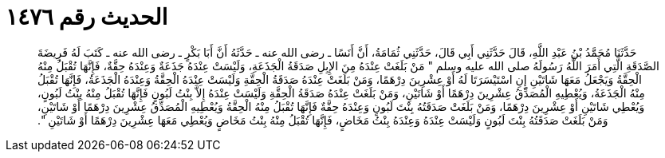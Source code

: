 
= الحديث رقم ١٤٧٦

[quote.hadith]
حَدَّثَنَا مُحَمَّدُ بْنُ عَبْدِ اللَّهِ، قَالَ حَدَّثَنِي أَبِي قَالَ، حَدَّثَنِي ثُمَامَةُ، أَنَّ أَنَسًا ـ رضى الله عنه ـ حَدَّثَهُ أَنَّ أَبَا بَكْرٍ ـ رضى الله عنه ـ كَتَبَ لَهُ فَرِيضَةَ الصَّدَقَةِ الَّتِي أَمَرَ اللَّهُ رَسُولَهُ صلى الله عليه وسلم ‏"‏ مَنْ بَلَغَتْ عِنْدَهُ مِنَ الإِبِلِ صَدَقَةُ الْجَذَعَةِ، وَلَيْسَتْ عِنْدَهُ جَذَعَةٌ وَعِنْدَهُ حِقَّةٌ، فَإِنَّهَا تُقْبَلُ مِنْهُ الْحِقَّةُ وَيَجْعَلُ مَعَهَا شَاتَيْنِ إِنِ اسْتَيْسَرَتَا لَهُ أَوْ عِشْرِينَ دِرْهَمًا، وَمَنْ بَلَغَتْ عِنْدَهُ صَدَقَةُ الْحِقَّةِ وَلَيْسَتْ عِنْدَهُ الْحِقَّةُ وَعِنْدَهُ الْجَذَعَةُ، فَإِنَّهَا تُقْبَلُ مِنْهُ الْجَذَعَةُ، وَيُعْطِيهِ الْمُصَدِّقُ عِشْرِينَ دِرْهَمًا أَوْ شَاتَيْنِ، وَمَنْ بَلَغَتْ عِنْدَهُ صَدَقَةُ الْحِقَّةِ وَلَيْسَتْ عِنْدَهُ إِلاَّ بِنْتُ لَبُونٍ فَإِنَّهَا تُقْبَلُ مِنْهُ بِنْتُ لَبُونٍ، وَيُعْطِي شَاتَيْنِ أَوْ عِشْرِينَ دِرْهَمًا، وَمَنْ بَلَغَتْ صَدَقَتُهُ بِنْتَ لَبُونٍ وَعِنْدَهُ حِقَّةٌ فَإِنَّهَا تُقْبَلُ مِنْهُ الْحِقَّةُ وَيُعْطِيهِ الْمُصَدِّقُ عِشْرِينَ دِرْهَمًا أَوْ شَاتَيْنِ، وَمَنْ بَلَغَتْ صَدَقَتُهُ بِنْتَ لَبُونٍ وَلَيْسَتْ عِنْدَهُ وَعِنْدَهُ بِنْتُ مَخَاضٍ، فَإِنَّهَا تُقْبَلُ مِنْهُ بِنْتُ مَخَاضٍ وَيُعْطِي مَعَهَا عِشْرِينَ دِرْهَمًا أَوْ شَاتَيْنِ ‏"‏‏.‏